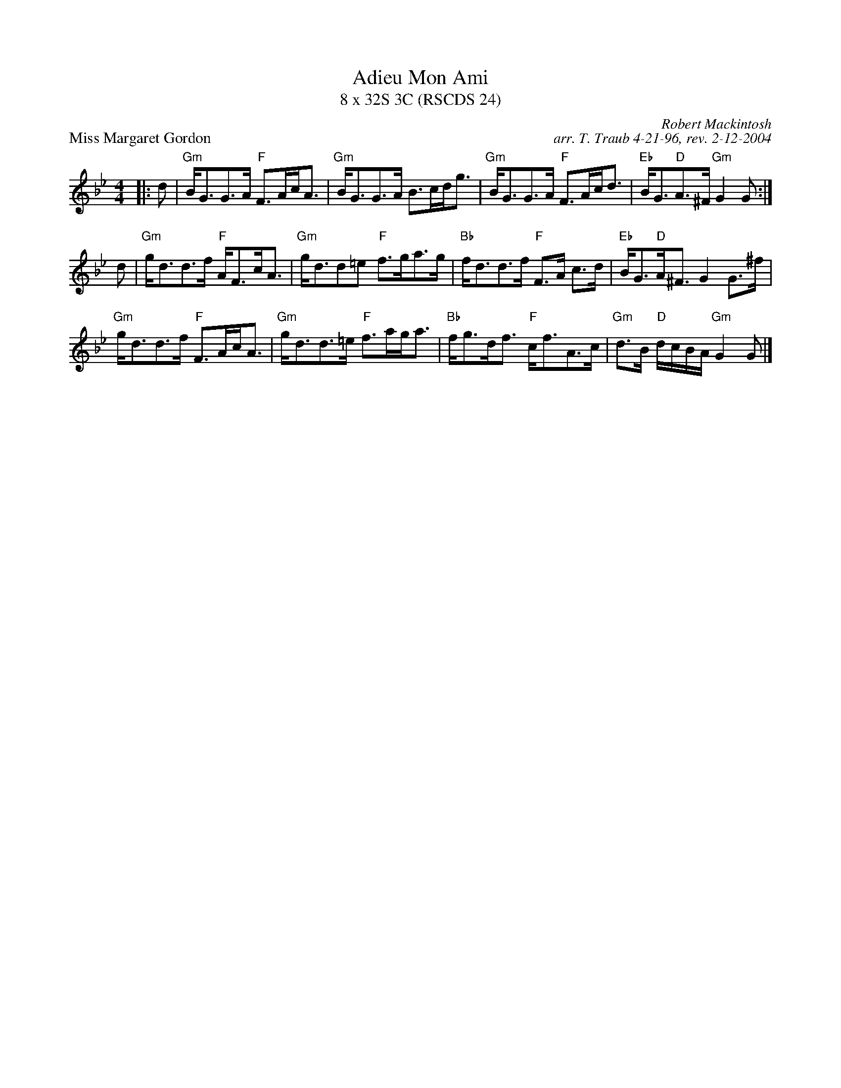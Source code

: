 X:1
T: Adieu Mon Ami
T: 8 x 32S 3C (RSCDS 24)
P: Miss Margaret Gordon
C: Robert Mackintosh
C: arr. T. Traub 4-21-96, rev. 2-12-2004
M: 4/4
L: 1/8
%
K: Gm
|: d|"Gm"B<GG>A "F"F>Ac<A|"Gm"B<GG>A B>cd<g|"Gm"B<GG>A "F"F>Ac<d|"Eb"B<G"D"A>^F "Gm"G2 G :|
d|"Gm"g<dd>f "F"A<Fc<A|"Gm"g<dd=e "F"f>ga>g|"Bb"f<dd>f "F"F>A c>d|"Eb"B<G"D"A<^F G2 G>^f|
"Gm"g<dd>f "F"F>Ac<A|"Gm"g<dd>=e "F"f>ag<a|"Bb"f<gd<f "F"c<fA>c|"Gm"d>B "D"d/c/B/A/ "Gm"G2 G |]
